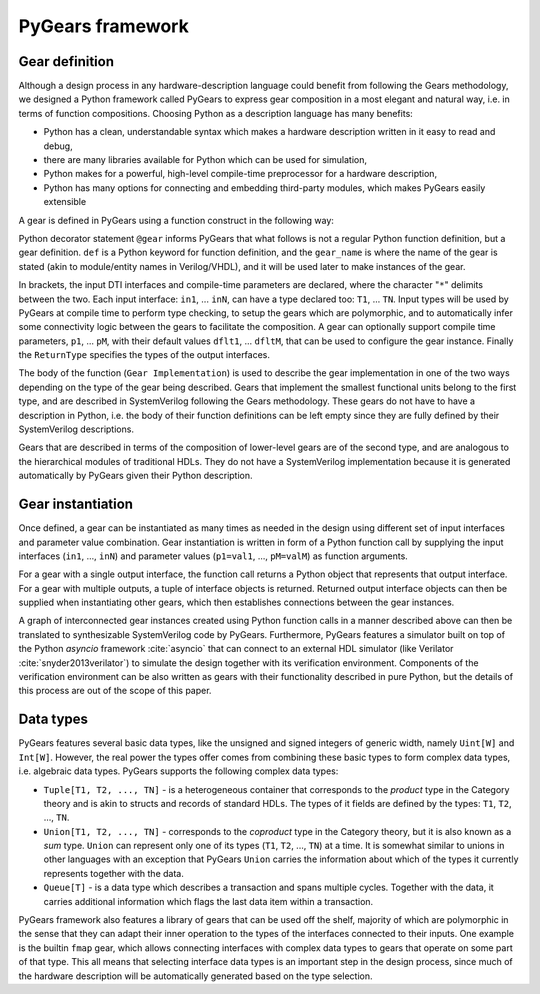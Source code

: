 PyGears framework
=================

Gear definition
---------------

Although a design process in any hardware-description language could benefit from following the Gears methodology, we designed a Python framework called PyGears to express gear composition in a most elegant and natural way, i.e. in terms of function compositions. Choosing Python as a description language has many benefits:

- Python has a clean, understandable syntax which makes a hardware description written in it easy to read and debug,
- there are many libraries available for Python which can be used for simulation,
- Python makes for a powerful, high-level compile-time preprocessor for a hardware description,
- Python has many options for connecting and embedding third-party modules, which makes PyGears easily extensible

A gear is defined in PyGears using a function construct in the following way:

.. raw:: latex

    \begin{lstlisting}[language=python]
    @gear
    def gear_name(
            in1: T1, ..., inN: TN,
            *,
            p1=dflt1, ..., pM=dfltM
            ) -> ReturnType:

        Gear Implementation
    \end{lstlisting}

Python decorator statement ``@gear`` informs PyGears that what follows is not a regular Python function definition, but a gear definition. ``def`` is a Python keyword for function definition, and the ``gear_name`` is where the name of the gear is stated (akin to module/entity names in Verilog/VHDL), and it will be used later to make instances of the gear.

In brackets, the input DTI interfaces and compile-time parameters are declared, where the character "``*``" delimits between the two. Each input interface: ``in1``, ... ``inN``, can have a type declared too: ``T1``, ... ``TN``. Input types will be used by PyGears at compile time to perform type checking, to setup the gears which are polymorphic, and to automatically infer some connectivity logic between the gears to facilitate the composition. A gear can optionally support compile time parameters, ``p1``, ... ``pM``, with their default values ``dflt1``, ... ``dfltM``, that can be used to configure the gear instance. Finally the ``ReturnType`` specifies the types of the output interfaces.

The body of the function (``Gear Implementation``) is used to describe the gear implementation in one of the two ways depending on the type of the gear being described. Gears that implement the smallest functional units belong to the first type, and are described in SystemVerilog following the Gears methodology. These gears do not have to have a description in Python, i.e. the body of their function definitions can be left empty since they are fully defined by their SystemVerilog descriptions.

Gears that are described in terms of the composition of lower-level gears are of the second type, and are analogous to the hierarchical modules of traditional HDLs. They do not have a SystemVerilog implementation because it is generated automatically by PyGears given their Python description.

Gear instantiation
------------------

Once defined, a gear can be instantiated as many times as needed in the design using different set of input interfaces and parameter value combination. Gear instantiation is written in form of a Python function call by supplying the input interfaces (``in1``, ..., ``inN``) and parameter values (``p1=val1``, ..., ``pM=valM``) as function arguments.    

.. raw:: latex

    \begin{lstlisting}[language=python]
    outputs = gear_name(
        in1, ..., inN,
        p1=val1, ..., pM=valM)
    \end{lstlisting}

For a gear with a single output interface, the function call returns a Python object that represents that output interface. For a gear with multiple outputs, a tuple of interface objects is returned. Returned output interface objects can then be supplied when instantiating other gears, which then establishes connections between the gear instances.

A graph of interconnected gear instances created using Python function calls in a manner described above can then be translated to synthesizable SystemVerilog code by PyGears. Furthermore, PyGears features a simulator built on top of the Python *asyncio* framework :cite:`asyncio` that can connect to an external HDL simulator (like Verilator :cite:`snyder2013verilator`) to simulate the design together with its verification environment. Components of the verification environment can be also written as gears with their functionality described in pure Python, but the details of this process are out of the scope of this paper.

.. _pygears-data-types:

Data types
----------

PyGears features several basic data types, like the unsigned and signed integers of generic width, namely ``Uint[W]`` and ``Int[W]``. However, the real power the types offer comes from combining these basic types to form complex data types, i.e. algebraic data types. PyGears supports the following complex data types:

- ``Tuple[T1, T2, ..., TN]`` - is a heterogeneous container that corresponds to the *product* type in the Category theory and is akin to structs and records of standard HDLs. The types of it fields are defined by the types: ``T1``, ``T2``, ..., ``TN``.

- ``Union[T1, T2, ..., TN]`` - corresponds to the *coproduct* type in the Category theory, but it is also known as a *sum* type. ``Union`` can represent only one of its types (``T1``, ``T2``, ..., ``TN``) at a time. It is somewhat similar to unions in other languages with an exception that PyGears ``Union`` carries the information about which of the types it currently represents together with the data. 

- ``Queue[T]`` - is a data type which describes a transaction and spans multiple cycles. Together with the data, it carries additional information which flags the last data item within a transaction. 

PyGears framework also features a library of gears that can be used off the shelf, majority of which are polymorphic in the sense that they can adapt their inner operation to the types of the interfaces connected to their inputs. One example is the builtin ``fmap`` gear, which allows connecting interfaces with complex data types to gears that operate on some part of that type. This all means that selecting interface data types is an important step in the design process, since much of the hardware description will be automatically generated based on the type selection.

